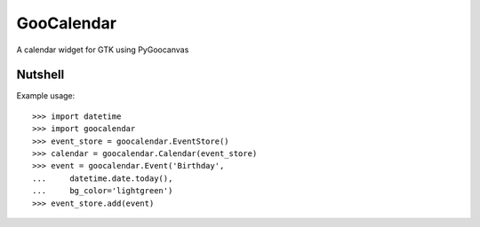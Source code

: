 GooCalendar
===========

A calendar widget for GTK using PyGoocanvas

Nutshell
--------

Example usage::

    >>> import datetime
    >>> import goocalendar
    >>> event_store = goocalendar.EventStore()
    >>> calendar = goocalendar.Calendar(event_store)
    >>> event = goocalendar.Event('Birthday',
    ...     datetime.date.today(),
    ...     bg_color='lightgreen')
    >>> event_store.add(event)


